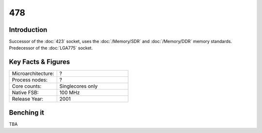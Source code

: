 ================
478
================

Introduction
================

Successor of the :doc:`423` socket, uses the :doc:`/Memory/SDR` and :doc:`/Memory/DDR` memory standards. 
Predecessor of the :doc:`LGA775` socket.

Key Facts & Figures
====================

.. list-table::
   :widths: 50 75
   :header-rows: 0

   * - Microarchitecture:
     - ?
   * - Process nodes:
     - ?
   * - Core counts:
     - Singlecores only
   * - Native FSB:
     - 100 MHz
   * - Release Year:
     - 2001  

Benching it
================

TBA